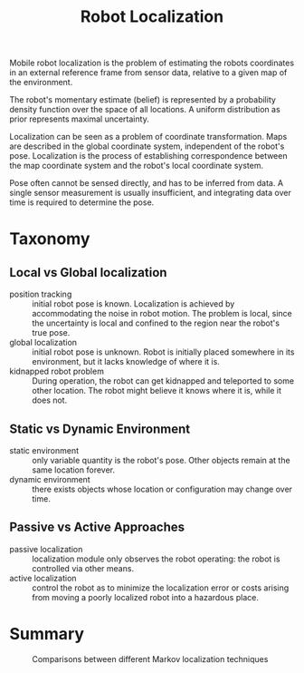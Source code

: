 :PROPERTIES:
:ID:       9c0ebb8f-6582-4daf-bb84-7aa299c2d204
:END:
#+title: Robot Localization

Mobile robot localization is the problem of estimating the robots
coordinates in an external reference frame from sensor data, relative
to a given map of the environment.

The robot's momentary estimate (belief) is represented by a
probability density function over the space of all locations. A
uniform distribution as prior represents maximal uncertainty.

Localization can be seen as a problem of coordinate transformation.
Maps are described in the global coordinate system, independent of the
robot's pose. Localization is the process of establishing
correspondence between the map coordinate system and the robot's local
coordinate system.

Pose often cannot be sensed directly, and has to be inferred from
data. A single sensor measurement is usually insufficient, and
integrating data over time is required to determine the pose.

* Taxonomy

** Local vs Global localization
- position tracking :: initial robot pose is known. Localization is
  achieved by accommodating the noise in robot motion. The problem is
  local, since the uncertainty is local and confined to the region
  near the robot's true pose.
- global localization :: initial robot pose is unknown. Robot is
  initially placed somewhere in its environment, but it lacks
  knowledge of where it is.
- kidnapped robot problem :: During operation, the robot can get
  kidnapped and teleported to some other location. The robot might
  believe it knows where it is, while it does not.

** Static vs Dynamic Environment 

- static environment :: only variable quantity is the robot's pose.
  Other objects remain at the same location forever.
- dynamic environment :: there exists objects whose location or
  configuration may change over time.

** Passive vs Active Approaches

- passive localization :: localization module only observes the robot
  operating: the robot is controlled via other means.
- active localization :: control the robot as to minimize the
  localization error or costs arising from moving a poorly localized
  robot into a hazardous place.


* Summary

#+caption: Comparisons between different Markov localization techniques
[[file:images/robot_localization/screenshot2019-12-05_18-15-41_.png]]
